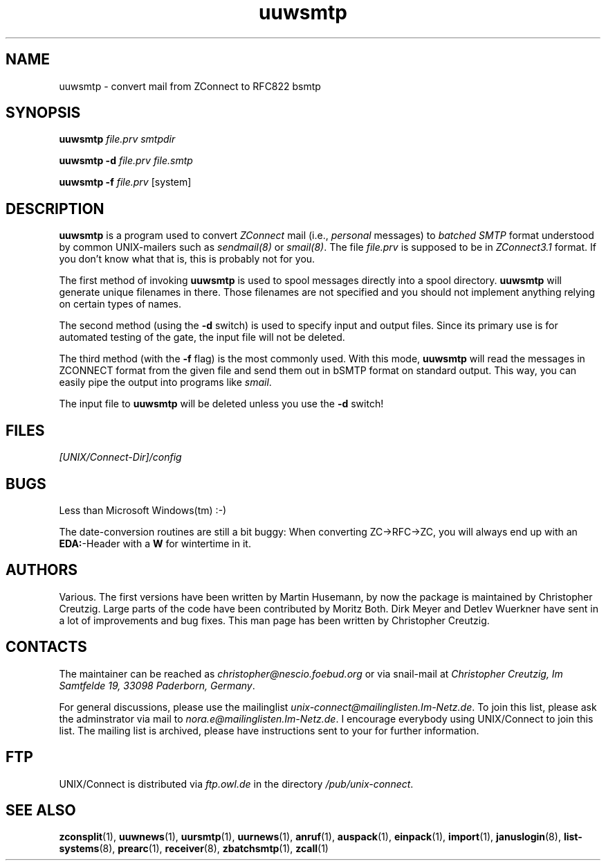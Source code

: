 .TH uuwsmtp 1 "Mon Jan 20 1997" "UNIX/Connect" "UNIX/Connect"
.SH NAME
uuwsmtp \- convert mail from ZConnect to RFC822 bsmtp
.SH SYNOPSIS
.B uuwsmtp
.I file.prv smtpdir
.LP
.B uuwsmtp \-d
.I file.prv file.smtp
.LP
.B uuwsmtp \-f
.I file.prv
.RI [system]
.SH DESCRIPTION
.B uuwsmtp
is a program used to convert
.I ZConnect
mail (i.e.,
.I personal
messages) to
.I batched SMTP
format understood by common UNIX-mailers such as
.IR sendmail(8)
or
.IR smail(8) .
The file
.I file.prv
is supposed to be in
.I ZConnect3.1
format. If you don't know what that is, this is probably not for you.
.PP
The
first method of invoking
.B uuwsmtp
is used to spool messages directly into a spool directory.
.B uuwsmtp
will generate unique filenames in there. Those filenames are not specified
and you should not implement anything relying on certain types of names.
.PP
The second method (using the
.B \-d
switch) is used to specify input and output files. Since its primary use is
for automated testing of the gate, the input file will not be deleted.
.PP
The third method (with the
.B \-f
flag) is the most commonly used. With this mode,
.B uuwsmtp
will read the messages in ZCONNECT format from the given file and send them
out in bSMTP format on standard output. This way, you can easily pipe the
output into programs like
.IR smail .
.PP
The input file to
.B uuwsmtp
will be deleted unless you use the
.B \-d
switch!

.SH FILES
.I [UNIX/Connect-Dir]/config

.SH BUGS
Less than Microsoft Windows(tm) :-)
.PP
The date-conversion routines are still a bit buggy: When converting
ZC->RFC->ZC, you will always end up with an
.BR EDA: -Header
with a
.B W
for wintertime in it.

.SH AUTHORS
Various. The first versions have been written by Martin Husemann, by now the
package is maintained by Christopher Creutzig. Large parts of the code have
been contributed by Moritz Both. Dirk Meyer and Detlev Wuerkner have sent in
a lot of improvements and bug fixes. This man page has been written by
Christopher Creutzig.

.SH CONTACTS
The maintainer can be reached as
.I christopher@nescio.foebud.org
or via snail-mail at
.IR "Christopher Creutzig, Im Samtfelde 19, 33098 Paderborn, Germany" .
.PP
For general discussions, please use the mailinglist
.IR unix-connect@mailinglisten.Im-Netz.de .
To join this list, please ask the adminstrator via mail to
.IR nora.e@mailinglisten.Im-Netz.de .
I encourage everybody using UNIX/Connect to join this list.
The mailing list is archived, please have instructions sent to your for
further information.

.SH FTP
UNIX/Connect is distributed via
.I ftp.owl.de
in the directory
.IR /pub/unix-connect .

.SH "SEE ALSO"
.BR zconsplit (1),
.BR uuwnews (1),
.BR uursmtp (1),
.BR uurnews (1),
.BR anruf (1),
.BR auspack (1),
.BR einpack (1),
.BR import (1),
.BR januslogin (8),
.BR list-systems (8),
.BR prearc (1),
.BR receiver (8),
.BR zbatchsmtp (1),
.BR zcall (1)

